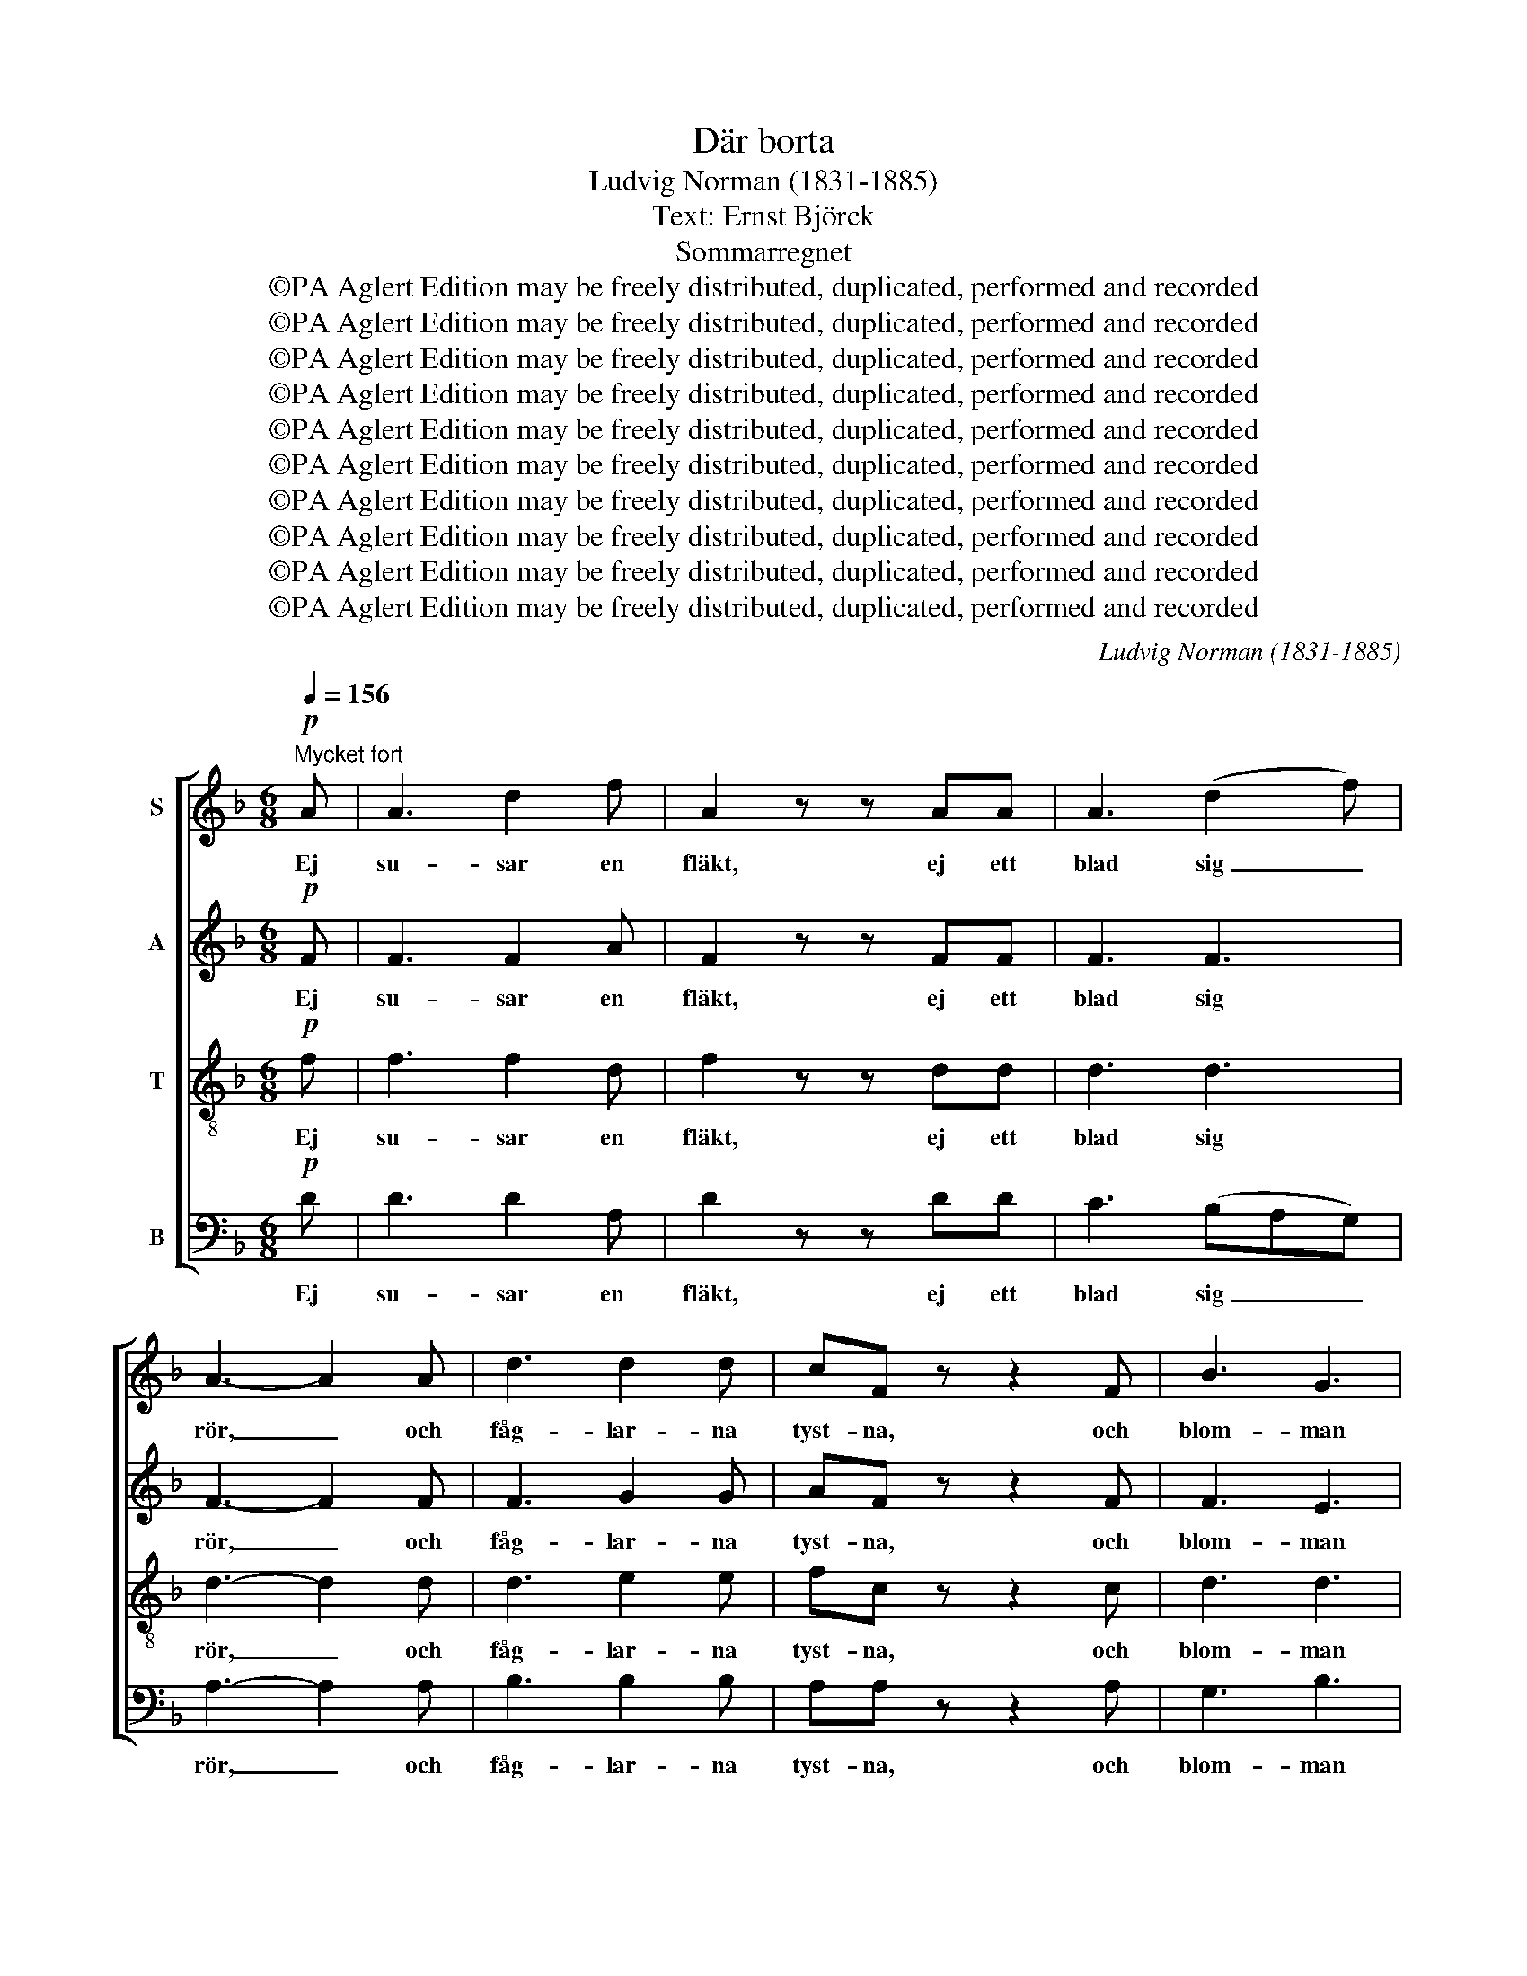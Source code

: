 X:1
T:Där borta
T:Ludvig Norman (1831-1885)
T:Text: Ernst Björck
T:Sommarregnet
T:©PA Aglert Edition may be freely distributed, duplicated, performed and recorded
T:©PA Aglert Edition may be freely distributed, duplicated, performed and recorded
T:©PA Aglert Edition may be freely distributed, duplicated, performed and recorded
T:©PA Aglert Edition may be freely distributed, duplicated, performed and recorded
T:©PA Aglert Edition may be freely distributed, duplicated, performed and recorded
T:©PA Aglert Edition may be freely distributed, duplicated, performed and recorded
T:©PA Aglert Edition may be freely distributed, duplicated, performed and recorded
T:©PA Aglert Edition may be freely distributed, duplicated, performed and recorded
T:©PA Aglert Edition may be freely distributed, duplicated, performed and recorded
T:©PA Aglert Edition may be freely distributed, duplicated, performed and recorded
C:Ludvig Norman (1831-1885)
Z:©PA Aglert
Z:Edition may be freely distributed, duplicated, performed and recorded
%%score [ 1 2 3 4 ]
L:1/8
Q:1/4=156
M:6/8
K:F
V:1 treble nm="S"
V:2 treble nm="A"
V:3 treble-8 nm="T"
V:4 bass nm="B"
V:1
"^Mycket fort"!p! A | A3 d2 f | A2 z z AA | A3 (d2 f) | A3- A2 A | d3 d2 d | cF z z2 F | B3 G3 | %8
w: Ej|su- sar en|fläkt, ej ett|blad sig _|rör, _ och|fåg- lar- na|tyst- na, och|blom- man|
 A3- A z A | (A>Bc) B2 A | A3 B3 |!<(! c3 ^c2 c!<)! | d2!f! d f3- | f3 e2 d |!<(! d3 c2!<)! e | %15
w: dör; _ och|fläm- * * tan- de|hjor- dar|has- ta sitt|lopp till käl-|* lan, som|por- lar i|
 !>!g3- g2 B | A2 z z2!pp! A | A3- A2 A |!<(!!>(! A3!>)! B2 G!<)! | ^F3- F2 F | %20
w: lun- * den|opp, och|jor- * den|smäk- tar i|so- * lens|
 G2 !courtesy!=F _E2 D | D3 ^C2 C | B3 B3 | A6- | A2 z z2!f! A |!<(! (D2 F) (A2 d)!<)! | %26
w: brand, och jor- den|smäk- tar i|jor- dens|brand,|_ men|moln _ sig _|
 !>!f3- fde | f3 (d2 e) | f3- f2 f | e3 d2 d | c3- c2 c | _e3- e2 e | d2 z z2 c | B3 A3 | %34
w: läg- * ra vid|him- lens _|rand, _ nu|hän- ga de|re'n _ kring|fjäl- * lets|bryn, nu|skym- mes|
 A^G z z2!f! =G |"^rit." !>!G3 !>!G3 | e3- !fermata!e2 z ||[K:D]!ff!"^Eldigt" f3 edc | %38
w: so- len, nu|bris- ter|skyn. _|Nu stör- ta de|
 (e2 d) c2 B | A3 d3 | AAB cde | ffe (^dc)B | g3 f2 e | (d3- de)d | c3- c2 z | z6 | z6 | z6 | z6 | %49
w: sval- * kan- de|sku- rar|ned på den viss- na- de|lund, på den brän- * da|hed, på den|brän- * * da|hed. _|||||
 z6 | z2 z z2!f! d | g3- gfd | =f3 f3 | e3- e2 d | c3!p! A3 | =c3 d2 A | =c3 _B3 | %57
w: |Du|glitt- * ran- de|drop- pe|fall, _ o,|fall, den|dö- en- de|blom- man|
!<(! A3- A2 e!<)! | e2 z!f! A3 | f3 (ed)c | (e2 d) (c2 B) | A3 d2 d | A(AB) cde | f(fe) (^dc)B | %64
w: le- * va|skall. Du|få- gel, _ som|förr _ bland _|gre- nar- na|slog, sjung _ å- ter en|sång i _ sva- * lan|
 (g3 f2) e | (d3- dc)e | d2 z!f! !>!A3 | !>!d3 !>!d3 | !>!=f3!p! (e2 d) | e3 e2 =c | A2 z!p! =c3 | %71
w: skog, _ i|sva- * * lan|skog! Blås|jor- den|torr, du _|som- nan- de|fläkt, ty|
 _e3 d2 =c | (d2 =c)!>(! _B2 A!>)! | G3 _B3 | A3!mf! =F3 | =f3!<(! f3 | g3- g=fd!<)! | _B3!>(! d3 | %78
w: him- len har|tva- * git dess|som- mar-|dräkt, av|must och|kär- * na är|å- kern|
 =c3!>)! A3 | d3- d2 =c | (_B=cd) (cB)A | G3 ^G2 G | A2 z z2 z |!f!"^e risoluto" D3 D2 D | %84
w: full: flyg|ut _ att|vag- * * ga _ dess|mog- nan- de|gull!|Till- bed i|
 (=F2 G) A2 A | =F3 A3 | d3- d2!f! A |"^marcato" (D2 =F) A2 d | (!>!=f3- fd)e | =f3 d2 B | %90
w: stof- * tet, du|jor- dens|son! _ Väl-|sig- * nel- sen|kom- * * mer|o- van i-|
 ^G3- G2 z |!f! A3 d2 !courtesy!^f | A3 A2 A | (A3 d2) f | A2 z z2 A | d3 d3 | g3 f3 | f3- fde | %98
w: från. _|Där ski- ner|so- len, I|skug- * gor|flyn, se,|löf- tets|bå- ge|strå- * lar i|
 f3- f z!ff! d | d6 | d6 | a6 | (g3 e3) | d6 | e3- e2 A | f6- | !fermata!f6 |] %107
w: skyn, _ se,|löf-|tets|bå-|ge _|strå-|lar _ i|skyn.|_|
V:2
!p! F | F3 F2 A | F2 z z FF | F3 F3 | F3- F2 F | F3 G2 G | AF z z2 F | F3 E3 | E3- E z E | %9
w: Ej|su- sar en|fläkt, ej ett|blad sig|rör, _ och|fåg- lar- na|tyst- na, och|blom- man|dör; _ och|
 ^F3 F2 F | ^F3 G3 |!<(! A3 A2 A!<)! | B2!f! B B3- | B3 B2 B |!<(! B3 B2!<)! B | B3- B2 G | %16
w: fläm- tan- de|hjor- dar|has- ta sitt|lopp till käl-|* lan, som|por- lar i|lun- * den|
 G2 z z2!pp! G | ^F3- F2 _E |!<(!!>(! _E3!>)! E2 E!<)! | D3- D2 D | _E2 B, B,2 B, | B,3 B,2 ^C | %22
w: opp, och|jor- * den|smäk- tar i|so- * lens|brand, och jor- den|smäk- tar i|
 ^C3 D3 | E6- | E2 z z2!f! A | (D2 F) (A2 d) | !>!A3- AFG | A3 B3 | A3- A2 A | =B3 B2 B | %30
w: jor- dens|brand,|_ men|moln _ sig _|läg- * ra vid|him- lens|rand, _ nu|hän- ga de|
 c3- c2 F | ^F3 G3 | A2 z z2 A | G3 !courtesy!=F3 | FF z z2!f! E | !>!E3 !>!E3 | %36
w: re'n _ kring|fjäl- lets|bryn, nu|skym- mes|so- len, nu|bris- ter|
 G3- !fermata!G2 z ||[K:D]!ff! F3 GGG | A3 F2 F | G3 G3 | GCD EFG | FFA (FA)A | (G2 A) B2 B | %43
w: skyn. _|Nu stör- ta de|sval- kan- de|sku- rar|ned på den viss- na- de|lund, på den brän- * da|hed, _ på den|
 B3 _B3 | A3- A2 z | z6 | z6 | z6 | z2 z z2!f! A |"^marcato" d3- dcA | =c3 c3 | B3- B2 _B | A6 | %53
w: brän- da|hed. _||||Du|glitt- * ran- de|drop- pe|fall, _ o,|fall,|
 G3- G2 ^G | A3!p! A3 | A3 A2 A | A3 G3 |!<(! =F3- F2!<)! ^G | A2 z!f! !courtesy!=G3 | F3 G2 G | %60
w: fall, _ o,|fall, den|dö- en- de|blom- man|le- * va|skall. Du|få- gel, som|
 A3 F3 | G3 G2 G | G(CD) EFG | F(FA) (FA)A | (G2 A) B3 | d3 A3 | A2 z!f! !>!A3 | !>!=F3 !>!G3 | %68
w: förr bland|gre- nar- na|slog, sjung _ å- ter en|sång i _ sva- * lan|skog, _ i|sva- lan|skog! Blås|jor- den|
 !>!A3!p! A3 | A3 A2 ^G | A2 z!p! A3 | =F3 G2 A | _B3!>(! =F2 F!>)! | =F3 E3 | =F3!mf! F3 | %75
w: torr, du|som- nan- de|fläkt, ty|him- len har|tva- git dess|som- mar-|dräkt, av|
 A3 =c3 | (_B2 A) B2 B | _B3 (D2 !courtesy!=E) | =F3 _E3 | D3 _E3 | =F3 F2 F | %81
w: must och|kär- * na är|å- kern _|full: flyg|ut att|vag- ga dess|
 =F3 !courtesy!=E2 E | E2 z z3 |!f!"^e risoluto" D3 D2 D | (D2 E) =F2 F | D3 (D2 E) | %86
w: mog- nan- de|gull!|Till- bed i|stof- * tet, du|jor- dens _|
 =F3- F2!f! A |"^marcato" (D2 =F) A2 A | !>!^G3- G2 G | ^G3 G2 G | =F3- F2 z | %91
w: son! _ Väl-|sig- * nel- sen|kom- * mer|o- van i-|från. _|
!f! !courtesy!^F3 F2 F | F3 F2 F | F3- F2 F | F2 z z2 F | A3 A3 | G3 A3 | B3- BBB | B3- B z!ff! B | %99
w: Där ski- ner|so- len, I|skug- * gor|flyn, se,|löf- tets|bå- ge|strå- * lar i|skyn, _ se,|
 A6 | G6 | F6 | (G3 B3) | (d3 A3) | A3- A2 A | F6- | !fermata!F6 |] %107
w: löf-|tets|bå-|ge _|strå- *|lar _ i|skyn.|_|
V:3
!p! f | f3 f2 d | f2 z z dd | d3 d3 | d3- d2 d | d3 e2 e | fc z z2 c | d3 d3 | ^c3- c z c | %9
w: Ej|su- sar en|fläkt, ej ett|blad sig|rör, _ och|fåg- lar- na|tyst- na, och|blom- man|dör; _ och|
 (!courtesy!=c>d_e) d2 c | c3 B3 |!<(! _e3 e2!<)! e | d2!f! d d3- | d3 B2 d |!<(! g3 c2!<)! c | %15
w: fläm- * * tan- de|hjor- dar|has- ta sitt|lopp till käl-|* lan, som|por- lar i|
 c3 d3 | e2 z z2!pp! e | _e3- e2 ^F |!<(!!>(! ^F3!>)! G2 B!<)! | _A3- A2 A | G2 G G2 !courtesy!=F | %21
w: lun- den|opp, och|jor- * den|smäk- tar i|so- * lens|brand, och jor- den|
 F3 !courtesy!=E2 B | G3 G3 | E6- | E2 z z2!f! A | (D2 F) (A2 d) | f3- fdd | d3 d3 | d3- d2 d | %29
w: smäk- tar i|jor- dens|brand,|_ men|moln _ sig _|läg- * ra vid|him- lens|rand, _ nu|
 d3 e2 f | f3- f2 c | c3 c3 | A2 z z2 d | d3 d3 | dd z z2!f! d | !>!d3 !>!d3 | %36
w: hän- ga de|re'n _ kring|fjäl- lets|bryn, nu|skym- mes|so- len, nu|bris- ter|
 ^c3- !fermata!c2 z ||[K:D]!ff! A3 AAA | A3 A2 d | e3 d3 | eAA AAA | ABc (^de)f | e3 B2 e | %43
w: skyn. _|Nu stör- ta de|sval- kan- de|sku- rar|ned på den viss- na- de|lund, på den brän- * da|hed, på den|
 =f3 f3 | e3- e2 z | z6 | z2 z z2!f! d | g3-"^marcato" gfd | =f3 f3 | e3- e2 _e | d3- d2 d | %51
w: brän- da|hed. _||Du|glitt- * ran- de|drop- pe|fall, _ o,|fall, _ du|
 d3 d2 d | d3 d3 | d3- d2 d | e3!p! c3 | d3 d2 d | d3 d3 |!<(! d3- d2!<)! B | c2 z!f! c3 | %59
w: glitt- ran- de|drop- pe|fall, _ o,|fall, den|dö- en- de|blom- man|le- * va|skall. Du|
 A3 A2 A | A3 d3 | e3 d2 d | e2 A AAA | A(Bc) (^de)f | e3 (!courtesy!=d2 e) | f3 g3 | %66
w: få- gel, som|förr bland|gre- nar- na|slog, sjung å- ter en|sång i _ sva- * lan|skog, i _|sva- lan|
 f2 z!f! !>!A3 | !>!d3 !>!d3 | !>!=c3!p! c3 | =c3 d2 d | =c2 z!p! c3 | A3 _B2 =c | _B3!>(! d2 =c | %73
w: skog! Blås|jor- den|torr, du|som- nan- de|fläkt, ty|him- len har|tva- git dess|
 _B3!>)! G3 | A3!mf! A3 | =c3 _e3 | d3 d2 d | (d2 _B) (=F2 G) | A3 =c3 | _B3 =F3 | =F3 F2 F | %81
w: som- mar-|dräkt, av|must och|kär- na är|å- * kern _|full: flyg|ut att|vag- ga dess|
 d3 d2 d | !courtesy!^c2 z z3 |!f!"^e risoluto" d3 d2 d | d3 d2 d | d3 A3 | A3- A2!f! A | %87
w: mog- nan- de|gull!|Till- bed i|stof- tet, du|jor- dens|son! _ Väl-|
"^marcato" (D2 =F) A2 =f | (!>!d3- d=f)e | d3 d2 d | d3- d2 z |!f! d3 d2 d | d3 d2 d | d3- d2 d | %94
w: sig- * nel- sen|kom- * * mer|o- van i-|från. _|Där ski- ner|so- len, I|skug- * gor|
 d2 z z2 d | f3 f3 | d3 d3 | d3- dfe | d3- d z!ff! d | d6 | (A3 B3) | =c6 | (B3 g3) | f6 | %104
w: flyn, se,|löf- tets|bå- ge|strå- * lar i|skyn, _ se,|löf-|tets _|bå-|ge _|strå-|
 c3- c2 c | A6- | !fermata!A6 |] %107
w: lar _ i|skyn.|_|
V:4
!p! D | D3 D2 A, | D2 z z DD | C3 (B,A,G,) | A,3- A,2 A, | B,3 B,2 B, | A,A, z z2 A, | G,3 B,3 | %8
w: Ej|su- sar en|fläkt, ej ett|blad sig _ _|rör, _ och|fåg- lar- na|tyst- na, och|blom- man|
 A,3- A, z A, | D,3 D,2 D, | D,3 G,3 |!<(! F,3 F,2!<)! F, | B,2!f! A, G,3- | G,3 G,2 F, | %14
w: dör; _ och|fläm- tan- de|hjor- dar|has- ta sitt|lopp till käl-|* lan, som|
!<(! E,3 E,2!<)! G, | E,3 D,3 | ^C,2 z z2!pp! C, | !courtesy!=C,3- C,2 C, | %18
w: por- lar i|lun- den|opp, och|jor- * den|
!<(!!>(! C,3!>)! B,,2 B,,!<)! | B,,3- B,,2 B,, | _E,2 G,, G,,2 G,, | G,,3 G,,2 G, | E,3 D,3 | %23
w: smäk- tar i|so- * lens|brand, och jor- den|smäk- tar i|jor- dens|
 ^C,6- | C,2 z z2!f! A, | (D,2 F,) (A,2 D) | D3- DCB, | A,3 G,3 | F,3- F,2 D, | ^G,3 G,2 G, | %30
w: brand,|_ men|moln _ sig _|läg- * ra vid|him- lens|rand, _ nu|hän- ga de|
 A,3- A,2 A, | A,3 G,3 | ^F,2 z z2 F, | G,3 A,3 | B,B, z z2!f! B, | !>!B,3 !>!B,3 | %36
w: re'n _ kring|fjäl- lets|bryn, nu|skym- mes|so- len, nu|bris- ter|
 A,3- !fermata!A,2 z ||[K:D]!ff! D,3 E,E,E, | F,3 D,2 D, | C,3 B,,3 | C,G,F, E,D,C, | %41
w: skyn. _|Nu stör- ta de|sval- kan- de|sku- rar|ned på den viss- na- de|
 D,B,,B,, B,2 B, | (E,2 F,) G,2 G, | G,3 ^G,3 | A,3- A,2!f! A, | D3-"^marcato" DCA, | =C3 C3 | %47
w: lund, på den brän- da|hed, _ på den|brän- da|hed. _ Du|glitt- * ran- de|drop- pe|
 B,3- B,2 _B, | A,6 | ^G,3 =G,3 | F,3- F,2 F, | G,3 G,2 G, | A,3 D,3 | !courtesy!=B,3- B,2 _B, | %54
w: fall, _ o,|fall,|fall, o,|fall, _ du|glitt- ran- de|drop- pe|fall, _ o,|
 A,3!p! G,3 | F,3 F,2 F, | G,3 G,3 |!<(! A,3- A,2!<)! A, | A,2 z!f! A,3 | D,3 E,2 E, | F,3 D,3 | %61
w: fall, den|dö- en- de|blom- man|le- * va|skall. Du|få- gel, som|förr bland|
 C,3 B,,2 B,, | C,(G,F,) E,D,C, | (D,B,,)B,, B,2 B, | (E,2 F,) G,3 | A,3 A,,3 | D,2 z!f! !>!A,3 | %67
w: gre- nar- na|slog, sjung _ å- ter en|sång _ i sva- lan|skog, _ i|sva- lan|skog! Blås|
 !>!_B,3 !>!B,3 | !>!=F,3!p! F,3 | E,3 E,2 E, | =F,2 z!p! F,3 | =F,3 F,2 F, | %72
w: jor- den|torr, du|som- nan- de|fläkt, ty|him- len har|
 _B,,3!>(! B,,2 =C,!>)! | D,3 =C,3 | =F,3!mf! F,3 | =F,3 F,3 | =F,3 F,2 F, | =F,3 F,3 | %78
w: tva- git dess|som- mar-|dräkt, av|must och|kär- na är|å- kern|
 =F,3 =F,,3 | _B,,3 =C,3 | D,3 D,2 D, | _B,3 B,2 B, | A,2 z z2 z |!f!"^e risoluto" D3 =C2 _B, | %84
w: full: flyg|ut att|vag- ga dess|mog- nan- de|gull!|Till- bed i|
 (A,2 G,) =F,2 D, | _B,3 (A,2 G,) | (=F,3 D,2)!f! A, |"^marcato" (D,2 =F,) A,2 D | %88
w: stof- * tet, du|jor- dens _|son! _ Väl-|sig- * nel- sen|
 (!courtesy!=B,3- B,D)=C | B,3 B,2 B, | B,3- B,2 z |!f! A,3 A,2 ^G, | A,3 A,2 A, | A,3- A,2 B, | %94
w: kom- * * mer|o- van i-|från. _|Där ski- ner|so- len, I|skug- * gor|
 =C2 z z2 C | =C3 C3 | B,3 A,3 | ^G,3- G,G,G, | ^G,3- G, z!ff! =G, | F,6 | E,6 | D,6 | G,6 | A,6 | %104
w: flyn, se,|löf- tets|bå- ge|strå- * lar i|skyn, _ se,|löf-|tets|bå-|ge|strå-|
 A,,3- A,,2 A,, | D,6- | !fermata!D,6 |] %107
w: lar _ i|skyn.|_|

